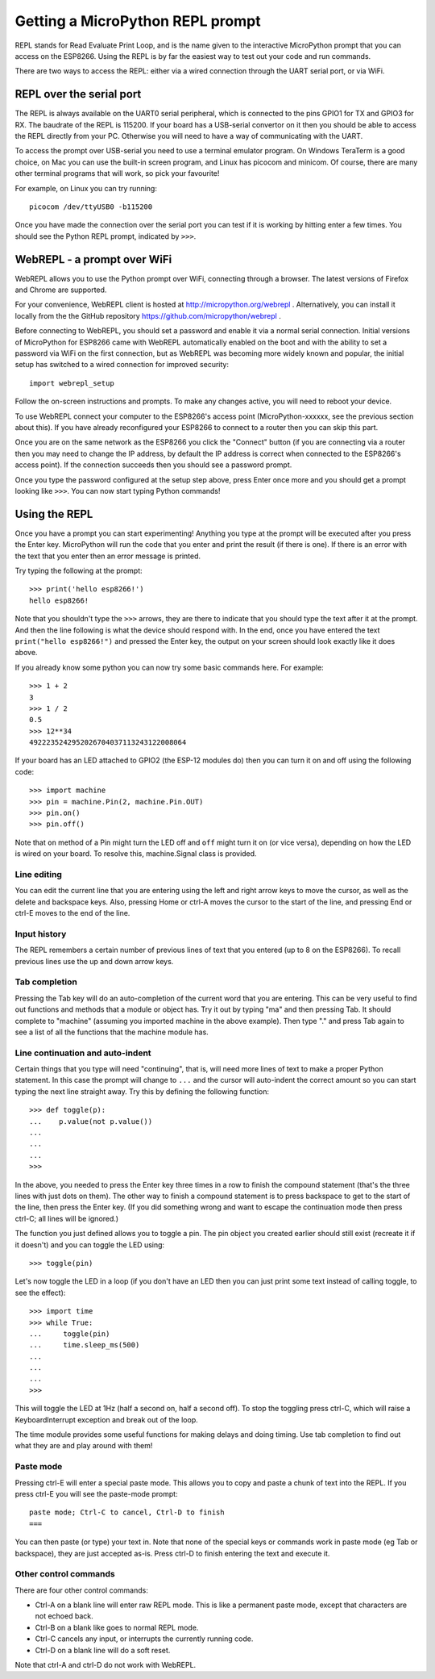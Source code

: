 Getting a MicroPython REPL prompt
=================================

REPL stands for Read Evaluate Print Loop, and is the name given to the
interactive MicroPython prompt that you can access on the ESP8266.  Using the
REPL is by far the easiest way to test out your code and run commands.

There are two ways to access the REPL: either via a wired connection through the
UART serial port, or via WiFi.

REPL over the serial port
-------------------------

The REPL is always available on the UART0 serial peripheral, which is connected
to the pins GPIO1 for TX and GPIO3 for RX.  The baudrate of the REPL is 115200.
If your board has a USB-serial convertor on it then you should be able to access
the REPL directly from your PC.  Otherwise you will need to have a way of
communicating with the UART.

To access the prompt over USB-serial you need to use a terminal emulator program.
On Windows TeraTerm is a good choice, on Mac you can use the built-in screen
program, and Linux has picocom and minicom.  Of course, there are many other
terminal programs that will work, so pick your favourite!

For example, on Linux you can try running::

    picocom /dev/ttyUSB0 -b115200

Once you have made the connection over the serial port you can test if it is
working by hitting enter a few times.  You should see the Python REPL prompt,
indicated by ``>>>``.

WebREPL - a prompt over WiFi
----------------------------

WebREPL allows you to use the Python prompt over WiFi, connecting through a
browser. The latest versions of Firefox and Chrome are supported.

For your convenience, WebREPL client is hosted at
`<http://micropython.org/webrepl>`__ . Alternatively, you can install it
locally from the the GitHub repository
`<https://github.com/micropython/webrepl>`__ .

Before connecting to WebREPL, you should set a password and enable it via
a normal serial connection. Initial versions of MicroPython for ESP8266
came with WebREPL automatically enabled on the boot and with the
ability to set a password via WiFi on the first connection, but as WebREPL
was becoming more widely known and popular, the initial setup has switched
to a wired connection for improved security::

    import webrepl_setup

Follow the on-screen instructions and prompts. To make any changes active,
you will need to reboot your device.

To use WebREPL connect your computer to the ESP8266's access point
(MicroPython-xxxxxx, see the previous section about this).  If you have
already reconfigured your ESP8266 to connect to a router then you can
skip this part.

Once you are on the same network as the ESP8266 you click the "Connect" button
(if you are connecting via a router then you may need to change the IP address,
by default the IP address is correct when connected to the ESP8266's access
point).  If the connection succeeds then you should see a password prompt.

Once you type the password configured at the setup step above, press Enter once
more and you should get a prompt looking like ``>>>``.  You can now start
typing Python commands!

Using the REPL
--------------

Once you have a prompt you can start experimenting!  Anything you type at the
prompt will be executed after you press the Enter key.  MicroPython will run
the code that you enter and print the result (if there is one).  If there is an
error with the text that you enter then an error message is printed.

Try typing the following at the prompt::

    >>> print('hello esp8266!')
    hello esp8266!

Note that you shouldn't type the ``>>>`` arrows, they are there to indicate that
you should type the text after it at the prompt.  And then the line following is
what the device should respond with.  In the end, once you have entered the text
``print("hello esp8266!")`` and pressed the Enter key, the output on your screen
should look exactly like it does above.

If you already know some python you can now try some basic commands here.   For
example::

    >>> 1 + 2
    3
    >>> 1 / 2
    0.5
    >>> 12**34
    4922235242952026704037113243122008064

If your board has an LED attached to GPIO2 (the ESP-12 modules do) then you can
turn it on and off using the following code::

    >>> import machine
    >>> pin = machine.Pin(2, machine.Pin.OUT)
    >>> pin.on()
    >>> pin.off()

Note that ``on`` method of a Pin might turn the LED off and ``off`` might
turn it on (or vice versa), depending on how the LED is wired on your board.
To resolve this, machine.Signal class is provided.

Line editing
~~~~~~~~~~~~

You can edit the current line that you are entering using the left and right
arrow keys to move the cursor, as well as the delete and backspace keys.  Also,
pressing Home or ctrl-A moves the cursor to the start of the line, and pressing
End or ctrl-E moves to the end of the line.

Input history
~~~~~~~~~~~~~

The REPL remembers a certain number of previous lines of text that you entered
(up to 8 on the ESP8266).  To recall previous lines use the up and down arrow
keys.

Tab completion
~~~~~~~~~~~~~~

Pressing the Tab key will do an auto-completion of the current word that you are
entering.  This can be very useful to find out functions and methods that a
module or object has.  Try it out by typing "ma" and then pressing Tab.  It
should complete to "machine" (assuming you imported machine in the above
example).  Then type "." and press Tab again to see a list of all the functions
that the machine module has.

Line continuation and auto-indent
~~~~~~~~~~~~~~~~~~~~~~~~~~~~~~~~~

Certain things that you type will need "continuing", that is, will need more
lines of text to make a proper Python statement.  In this case the prompt will
change to ``...`` and the cursor will auto-indent the correct amount so you can
start typing the next line straight away.  Try this by defining the following
function::

    >>> def toggle(p):
    ...    p.value(not p.value())
    ...    
    ...    
    ...    
    >>>

In the above, you needed to press the Enter key three times in a row to finish
the compound statement (that's the three lines with just dots on them).  The
other way to finish a compound statement is to press backspace to get to the
start of the line, then press the Enter key.  (If you did something wrong and
want to escape the continuation mode then press ctrl-C; all lines will be
ignored.)

The function you just defined allows you to toggle a pin.  The pin object you
created earlier should still exist (recreate it if it doesn't) and you can
toggle the LED using::

    >>> toggle(pin)

Let's now toggle the LED in a loop (if you don't have an LED then you can just
print some text instead of calling toggle, to see the effect)::

    >>> import time
    >>> while True:
    ...     toggle(pin)
    ...     time.sleep_ms(500)
    ...    
    ...    
    ...    
    >>>

This will toggle the LED at 1Hz (half a second on, half a second off).  To stop
the toggling press ctrl-C, which will raise a KeyboardInterrupt exception and
break out of the loop.

The time module provides some useful functions for making delays and doing
timing.  Use tab completion to find out what they are and play around with them!

Paste mode
~~~~~~~~~~

Pressing ctrl-E will enter a special paste mode.  This allows you to copy and
paste a chunk of text into the REPL.  If you press ctrl-E you will see the
paste-mode prompt::

    paste mode; Ctrl-C to cancel, Ctrl-D to finish
    === 

You can then paste (or type) your text in.  Note that none of the special keys
or commands work in paste mode (eg Tab or backspace), they are just accepted
as-is.  Press ctrl-D to finish entering the text and execute it.

Other control commands
~~~~~~~~~~~~~~~~~~~~~~

There are four other control commands:

* Ctrl-A on a blank line will enter raw REPL mode.  This is like a permanent
  paste mode, except that characters are not echoed back.

* Ctrl-B on a blank like goes to normal REPL mode.

* Ctrl-C cancels any input, or interrupts the currently running code.

* Ctrl-D on a blank line will do a soft reset.

Note that ctrl-A and ctrl-D do not work with WebREPL.
